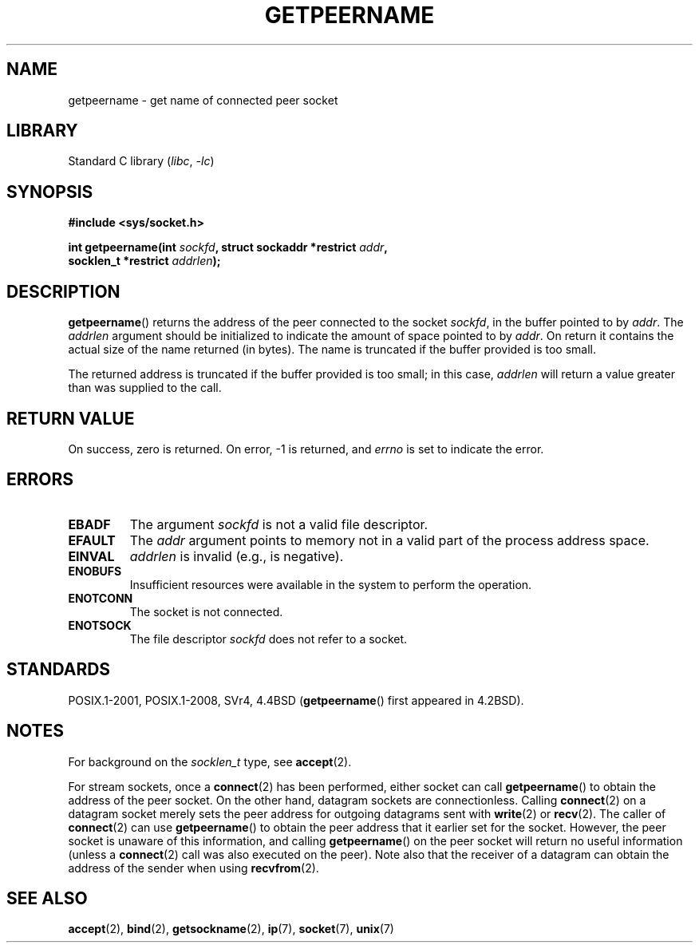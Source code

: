 .\" Copyright (c) 1983, 1991 The Regents of the University of California.
.\" All rights reserved.
.\"
.\" SPDX-License-Identifier: BSD-4-Clause-UC
.\"
.\"     @(#)getpeername.2	6.5 (Berkeley) 3/10/91
.\"
.\" Modified Sat Jul 24 16:37:50 1993 by Rik Faith <faith@cs.unc.edu>
.\" Modified Thu Jul 30 14:37:50 1993 by Martin Schulze <joey@debian.org>
.\" Modified Sun Mar 28 21:26:46 1999 by Andries Brouwer <aeb@cwi.nl>
.\" Modified 17 Jul 2002, Michael Kerrisk <mtk.manpages@gmail.com>
.\"	Added 'socket' to NAME, so that "man -k socket" will show this page.
.\"
.TH GETPEERNAME 2 2021-03-22 "Linux man-pages (unreleased)"
.SH NAME
getpeername \- get name of connected peer socket
.SH LIBRARY
Standard C library
.RI ( libc ", " \-lc )
.SH SYNOPSIS
.nf
.B #include <sys/socket.h>
.PP
.BI "int getpeername(int " sockfd ", struct sockaddr *restrict " addr ,
.BI "                socklen_t *restrict " addrlen );
.fi
.SH DESCRIPTION
.BR getpeername ()
returns the address of the peer connected to the socket
.IR sockfd ,
in the buffer pointed to by
.IR addr .
The
.I addrlen
argument should be initialized to indicate the amount of space pointed to
by
.IR addr .
On return it contains the actual size of the name returned (in bytes).
The name is truncated if the buffer provided is too small.
.PP
The returned address is truncated if the buffer provided is too small;
in this case,
.I addrlen
will return a value greater than was supplied to the call.
.SH RETURN VALUE
On success, zero is returned.
On error, \-1 is returned, and
.I errno
is set to indicate the error.
.SH ERRORS
.TP
.B EBADF
The argument
.I sockfd
is not a valid file descriptor.
.TP
.B EFAULT
The
.I addr
argument points to memory not in a valid part of the
process address space.
.TP
.B EINVAL
.I addrlen
is invalid (e.g., is negative).
.TP
.B ENOBUFS
Insufficient resources were available in the system
to perform the operation.
.TP
.B ENOTCONN
The socket is not connected.
.TP
.B ENOTSOCK
The file descriptor
.I sockfd
does not refer to a socket.
.SH STANDARDS
POSIX.1-2001, POSIX.1-2008, SVr4, 4.4BSD
.RB ( getpeername ()
first appeared in 4.2BSD).
.SH NOTES
For background on the
.I socklen_t
type, see
.BR accept (2).
.PP
For stream sockets, once a
.BR connect (2)
has been performed, either socket can call
.BR getpeername ()
to obtain the address of the peer socket.
On the other hand, datagram sockets are connectionless.
Calling
.BR connect (2)
on a datagram socket merely sets the peer address for outgoing
datagrams sent with
.BR write (2)
or
.BR recv (2).
The caller of
.BR connect (2)
can use
.BR getpeername ()
to obtain the peer address that it earlier set for the socket.
However, the peer socket is unaware of this information, and calling
.BR getpeername ()
on the peer socket will return no useful information (unless a
.BR connect (2)
call was also executed on the peer).
Note also that the receiver of a datagram can obtain
the address of the sender when using
.BR recvfrom (2).
.SH SEE ALSO
.BR accept (2),
.BR bind (2),
.BR getsockname (2),
.BR ip (7),
.BR socket (7),
.BR unix (7)
